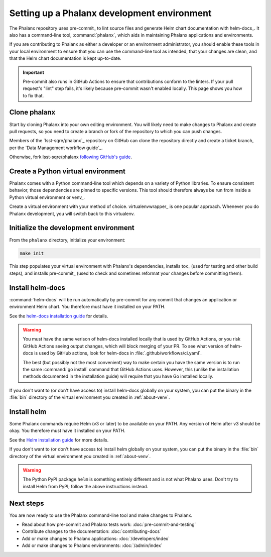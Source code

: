 .. _about-dev-setup:

############################################
Setting up a Phalanx development environment
############################################

The Phalanx repository uses pre-commit_ to lint source files and generate Helm chart documentation with helm-docs_.
It also has a command-line tool, :command:`phalanx`, which aids in maintaining Phalanx applications and environments.

If you are contributing to Phalanx as either a developer or an environment administrator, you should enable these tools in your local environment to ensure that you can use the command-line tool as intended, that your changes are clean, and that the Helm chart documentation is kept up-to-date.

.. important::

   Pre-commit also runs in GitHub Actions to ensure that contributions conform to the linters.
   If your pull request's "lint" step fails, it's likely because pre-commit wasn't enabled locally.
   This page shows you how to fix that.

Clone phalanx
=============

Start by cloning Phalanx into your own editing environment.
You will likely need to make changes to Phalanx and create pull requests, so you need to create a branch or fork of the repository to which you can push changes.

Members of the `lsst-sqre/phalanx`_ repository on GitHub can clone the repository directly and create a ticket branch, per the `Data Management workflow guide`_.

Otherwise, fork lsst-sqre/phalanx `following GitHub's guide <https://docs.github.com/en/get-started/quickstart/fork-a-repo>`__.

.. _about-venv:

Create a Python virtual environment
===================================

Phalanx comes with a Python command-line tool which depends on a variety of Python libraries.
To ensure consistent behavior, those dependencies are pinned to specific versions.
This tool should therefore always be run from inside a Python virtual environment or venv_.

Create a virtual environment with your method of choice.
virtualenvwrapper_ is one popular approach.
Whenever you do Phalanx development, you will switch back to this virtualenv.

Initialize the development environment
======================================

From the ``phalanx`` directory, initialize your environment:

.. code-block:: bash

    make init

This step populates your virtual environment with Phalanx's dependencies, installs tox_ (used for testing and other build steps), and installs pre-commit_ (used to check and sometimes reformat your changes before committing them).

Install helm-docs
=================

:command:`helm-docs` will be run automatically by pre-commit for any commit that changes an application or environment Helm chart.
You therefore must have it installed on your PATH.

See the `helm-docs installation guide <https://github.com/norwoodj/helm-docs#installation>`__ for details.

.. warning::

   You must have the same verison of helm-docs installed locally that is used by GitHub Actions, or you risk GitHub Actions seeing output changes, which will block merging of your PR.
   To see what version of helm-docs is used by GitHub actions, look for helm-docs in :file:`.github/workflows/ci.yaml`.

   The best (but possibly not the most convenient) way to make certain you have the same version is to run the same :command:`go install` command that GitHub Actions uses.
   However, this (unlike the installation methods documented in the installation guide) will require that you have Go installed locally.

If you don't want to (or don't have access to) install helm-docs globally on your system, you can put the binary in the :file:`bin` directory of the virtual environment you created in :ref:`about-venv`.

Install helm
============

Some Phalanx commands require Helm (v3 or later) to be available on your PATH.
Any version of Helm after v3 should be okay.
You therefore must have it installed on your PATH.

See the `Helm installation guide <https://helm.sh/docs/intro/install/>`__ for more details.

If you don't want to (or don't have access to) install helm globally on your system, you can put the binary in the :file:`bin` directory of the virtual environment you created in :ref:`about-venv`.

.. warning::

   The Python PyPI package ``helm`` is something entirely different and is not what Phalanx uses.
   Don't try to install Helm from PyPI; follow the above instructions instead.

Next steps
==========

You are now ready to use the Phalanx command-line tool and make changes to Phalanx.

- Read about how pre-commit and Phalanx tests work: :doc:`pre-commit-and-testing`
- Contribute changes to the documentation: :doc:`contributing-docs`
- Add or make changes to Phalanx applications: :doc:`/developers/index`
- Add or make changes to Phalanx environments: :doc:`/admin/index`
